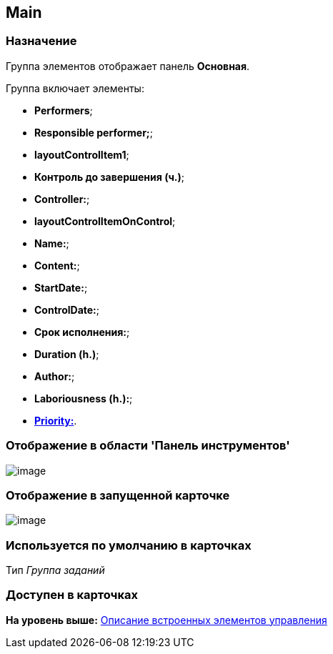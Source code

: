 [[ariaid-title1]]
== Main

=== Назначение

Группа элементов отображает панель [.keyword]*Основная*.

Группа включает элементы:

* [.keyword]*Performers*;
* [.keyword]*Responsible performer;*;
* [.keyword]*layoutControlItem1*;
* [.keyword]*Контроль до завершения (ч.)*;
* [.keyword]*Controller:*;
* [.keyword]*layoutControlItemOnControl*;
* [.keyword]*Name:*;
* [.keyword]*Content:*;
* [.keyword]*StartDate:*;
* [.keyword]*ControlDate:*;
* [.keyword]*Срок исполнения:*;
* [.keyword]*Duration (h.)*;
* [.keyword]*Author:*;
* [.keyword]*Laboriousness (h.):*;
* xref:lay_HardcodeElements_Priority.html[[.keyword]*Priority:*].

=== Отображение в области 'Панель инструментов'

image::images/lay_HardCodeElement_Main.png[image]

=== Отображение в запущенной карточке

image::images/lay_Card_HC_Main.png[image]

=== Используется по умолчанию в карточках

Тип [.dfn .term]_Группа заданий_

=== Доступен в карточках

*На уровень выше:* link:../pages/lay_Control_elements_hardcode.adoc[Описание встроенных элементов управления]
